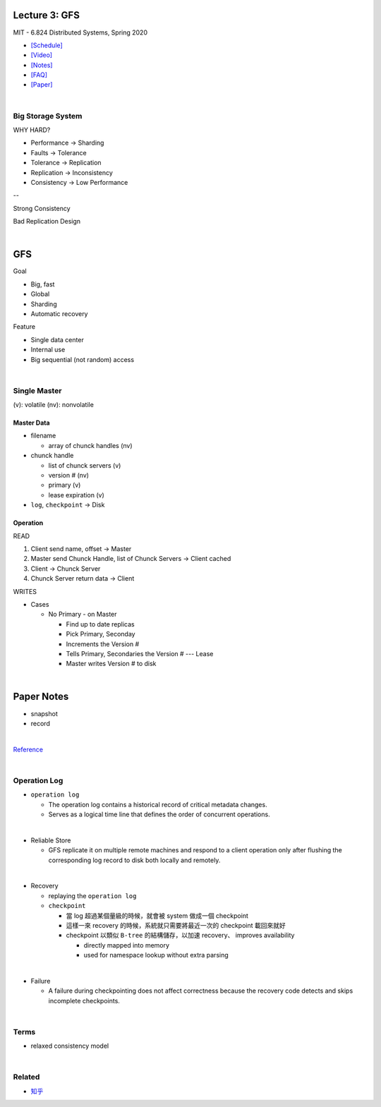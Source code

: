 Lecture 3: GFS
=================

MIT - 6.824 Distributed Systems, Spring 2020

- `[Schedule] <https://pdos.csail.mit.edu/6.824/schedule.html>`_
- `[Video] <https://www.youtube.com/watch?v=EpIgvowZr00&feature=emb_logo>`_
- `[Notes] <https://pdos.csail.mit.edu/6.824/notes/l-gfs.txt>`_
- `[FAQ] <https://pdos.csail.mit.edu/6.824/papers/gfs-faq.txt>`_
- `[Paper] <https://pdos.csail.mit.edu/6.824/papers/gfs.pdf>`_

|



Big Storage System
---------------------

WHY HARD?

- Performance -> Sharding

- Faults -> Tolerance

- Tolerance -> Replication

- Replication -> Inconsistency

- Consistency -> Low Performance

--

Strong Consistency


Bad Replication Design



|

GFS
=======

Goal

- Big, fast
- Global
- Sharding
- Automatic recovery


Feature

- Single data center
- Internal use
- Big sequential (not random) access

|


Single Master
----------------

(v): volatile  (nv): nonvolatile


Master Data
+++++++++++++

- filename

  - array of chunck handles (nv)


- chunck handle

  - list of chunck servers (v)
  - version # (nv)
  - primary (v)
  - lease expiration (v)


- ``log``, ``checkpoint`` -> Disk


Operation
+++++++++++


READ

1. Client send name, offset -> Master

2. Master send Chunck Handle, list of Chunck Servers -> Client cached
   
3. Client -> Chunck Server
   
4. Chunck Server return data -> Client


WRITES

- Cases

  - No Primary - on Master

    - Find up to date replicas
    - Pick Primary, Seconday
    - Increments the Version #
    - Tells Primary, Secondaries the Version # --- Lease
    - Master writes Version # to disk





|

Paper Notes
=============

- snapshot
- record

|

.. image:: https://i.imgur.com/a267Lof.jpg


`Reference <https://pdos.csail.mit.edu/6.824/papers/gfs.pdf>`_


|


Operation Log
---------------

- ``operation log``

  - The operation log contains a historical record of critical metadata changes.

  - Serves as a logical time line that defines the order of concurrent operations.

|
- Reliable Store

  - GFS replicate it on multiple remote machines and respond to a client operation only after flushing the corresponding log record to disk both locally and remotely.
  
|
- Recovery

  - replaying the ``operation log``
  - ``checkpoint``
  
    - 當 log 超過某個量級的時候，就會被 system 做成一個 checkpoint
    - 這樣一來 recovery 的時候，系統就只需要將最近一次的 checkpoint 載回來就好
    - checkpoint 以類似 ``B-tree`` 的結構儲存，以加速 recovery、 improves availability
    
      - directly mapped into memory
      - used for namespace lookup without extra parsing

|

- Failure

  - A failure during checkpointing does not affect correctness because the recovery code detects and skips incomplete checkpoints.



|



Terms
------


- relaxed consistency model

|


Related
---------

- `知乎 <https://zhuanlan.zhihu.com/p/28155582>`_











